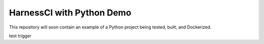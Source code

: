HarnessCI with Python Demo
======================

This repository will soon contain an example of a Python project being
tested, built, and Dockerized.

test trigger 
